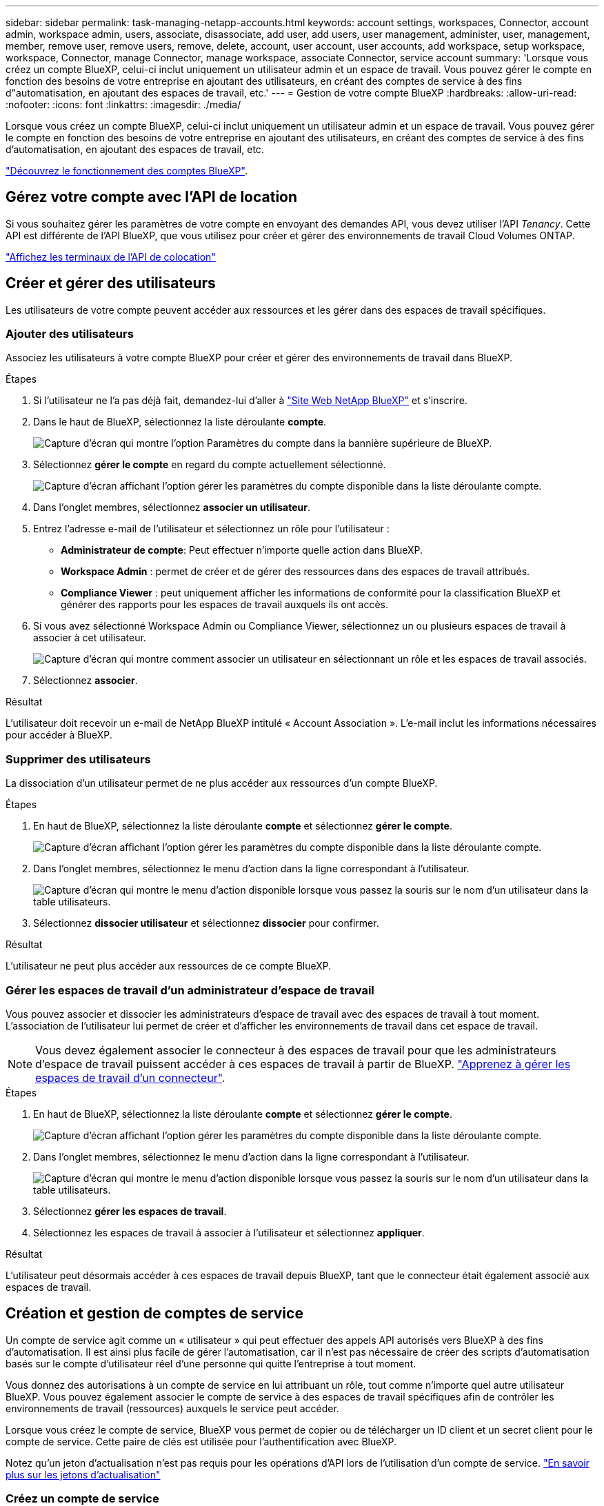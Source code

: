 ---
sidebar: sidebar 
permalink: task-managing-netapp-accounts.html 
keywords: account settings, workspaces, Connector, account admin, workspace admin, users, associate, disassociate, add user, add users, user management, administer, user, management, member, remove user, remove users, remove, delete, account, user account, user accounts, add workspace, setup workspace, workspace, Connector, manage Connector, manage workspace, associate Connector, service account 
summary: 'Lorsque vous créez un compte BlueXP, celui-ci inclut uniquement un utilisateur admin et un espace de travail. Vous pouvez gérer le compte en fonction des besoins de votre entreprise en ajoutant des utilisateurs, en créant des comptes de service à des fins d"automatisation, en ajoutant des espaces de travail, etc.' 
---
= Gestion de votre compte BlueXP
:hardbreaks:
:allow-uri-read: 
:nofooter: 
:icons: font
:linkattrs: 
:imagesdir: ./media/


[role="lead"]
Lorsque vous créez un compte BlueXP, celui-ci inclut uniquement un utilisateur admin et un espace de travail. Vous pouvez gérer le compte en fonction des besoins de votre entreprise en ajoutant des utilisateurs, en créant des comptes de service à des fins d'automatisation, en ajoutant des espaces de travail, etc.

link:concept-netapp-accounts.html["Découvrez le fonctionnement des comptes BlueXP"].



== Gérez votre compte avec l'API de location

Si vous souhaitez gérer les paramètres de votre compte en envoyant des demandes API, vous devez utiliser l'API _Tenancy_. Cette API est différente de l'API BlueXP, que vous utilisez pour créer et gérer des environnements de travail Cloud Volumes ONTAP.

https://docs.netapp.com/us-en/bluexp-automation/tenancy/overview.html["Affichez les terminaux de l'API de colocation"^]



== Créer et gérer des utilisateurs

Les utilisateurs de votre compte peuvent accéder aux ressources et les gérer dans des espaces de travail spécifiques.



=== Ajouter des utilisateurs

Associez les utilisateurs à votre compte BlueXP pour créer et gérer des environnements de travail dans BlueXP.

.Étapes
. Si l'utilisateur ne l'a pas déjà fait, demandez-lui d'aller à https://bluexp.netapp.com/["Site Web NetApp BlueXP"^] et s'inscrire.
. Dans le haut de BlueXP, sélectionnez la liste déroulante *compte*.
+
image:screenshot-account-settings-menu.png["Capture d'écran qui montre l'option Paramètres du compte dans la bannière supérieure de BlueXP."]

. Sélectionnez *gérer le compte* en regard du compte actuellement sélectionné.
+
image:screenshot-manage-account-settings.png["Capture d'écran affichant l'option gérer les paramètres du compte disponible dans la liste déroulante compte."]

. Dans l'onglet membres, sélectionnez *associer un utilisateur*.
. Entrez l'adresse e-mail de l'utilisateur et sélectionnez un rôle pour l'utilisateur :
+
** *Administrateur de compte*: Peut effectuer n'importe quelle action dans BlueXP.
** *Workspace Admin* : permet de créer et de gérer des ressources dans des espaces de travail attribués.
** *Compliance Viewer* : peut uniquement afficher les informations de conformité pour la classification BlueXP et générer des rapports pour les espaces de travail auxquels ils ont accès.


. Si vous avez sélectionné Workspace Admin ou Compliance Viewer, sélectionnez un ou plusieurs espaces de travail à associer à cet utilisateur.
+
image:screenshot_associate_user.gif["Capture d'écran qui montre comment associer un utilisateur en sélectionnant un rôle et les espaces de travail associés."]

. Sélectionnez *associer*.


.Résultat
L'utilisateur doit recevoir un e-mail de NetApp BlueXP intitulé « Account Association ». L'e-mail inclut les informations nécessaires pour accéder à BlueXP.



=== Supprimer des utilisateurs

La dissociation d'un utilisateur permet de ne plus accéder aux ressources d'un compte BlueXP.

.Étapes
. En haut de BlueXP, sélectionnez la liste déroulante *compte* et sélectionnez *gérer le compte*.
+
image:screenshot-manage-account-settings.png["Capture d'écran affichant l'option gérer les paramètres du compte disponible dans la liste déroulante compte."]

. Dans l'onglet membres, sélectionnez le menu d'action dans la ligne correspondant à l'utilisateur.
+
image:screenshot_associate_user_workspace.png["Capture d'écran qui montre le menu d'action disponible lorsque vous passez la souris sur le nom d'un utilisateur dans la table utilisateurs."]

. Sélectionnez *dissocier utilisateur* et sélectionnez *dissocier* pour confirmer.


.Résultat
L'utilisateur ne peut plus accéder aux ressources de ce compte BlueXP.



=== Gérer les espaces de travail d'un administrateur d'espace de travail

Vous pouvez associer et dissocier les administrateurs d'espace de travail avec des espaces de travail à tout moment. L'association de l'utilisateur lui permet de créer et d'afficher les environnements de travail dans cet espace de travail.


NOTE: Vous devez également associer le connecteur à des espaces de travail pour que les administrateurs d'espace de travail puissent accéder à ces espaces de travail à partir de BlueXP. link:task-managing-netapp-accounts.html#manage-a-connectors-workspaces["Apprenez à gérer les espaces de travail d'un connecteur"].

.Étapes
. En haut de BlueXP, sélectionnez la liste déroulante *compte* et sélectionnez *gérer le compte*.
+
image:screenshot-manage-account-settings.png["Capture d'écran affichant l'option gérer les paramètres du compte disponible dans la liste déroulante compte."]

. Dans l'onglet membres, sélectionnez le menu d'action dans la ligne correspondant à l'utilisateur.
+
image:screenshot_associate_user_workspace.png["Capture d'écran qui montre le menu d'action disponible lorsque vous passez la souris sur le nom d'un utilisateur dans la table utilisateurs."]

. Sélectionnez *gérer les espaces de travail*.
. Sélectionnez les espaces de travail à associer à l'utilisateur et sélectionnez *appliquer*.


.Résultat
L'utilisateur peut désormais accéder à ces espaces de travail depuis BlueXP, tant que le connecteur était également associé aux espaces de travail.



== Création et gestion de comptes de service

Un compte de service agit comme un « utilisateur » qui peut effectuer des appels API autorisés vers BlueXP à des fins d'automatisation. Il est ainsi plus facile de gérer l'automatisation, car il n'est pas nécessaire de créer des scripts d'automatisation basés sur le compte d'utilisateur réel d'une personne qui quitte l'entreprise à tout moment.

Vous donnez des autorisations à un compte de service en lui attribuant un rôle, tout comme n'importe quel autre utilisateur BlueXP. Vous pouvez également associer le compte de service à des espaces de travail spécifiques afin de contrôler les environnements de travail (ressources) auxquels le service peut accéder.

Lorsque vous créez le compte de service, BlueXP vous permet de copier ou de télécharger un ID client et un secret client pour le compte de service. Cette paire de clés est utilisée pour l'authentification avec BlueXP.

Notez qu'un jeton d'actualisation n'est pas requis pour les opérations d'API lors de l'utilisation d'un compte de service. https://docs.netapp.com/us-en/bluexp-automation/platform/grant_types.html["En savoir plus sur les jetons d'actualisation"^]



=== Créez un compte de service

Créez autant de comptes de services que nécessaire pour gérer les ressources de vos environnements de travail.

.Étapes
. Dans le haut de BlueXP, sélectionnez la liste déroulante *compte*.
+
image:screenshot-account-settings-menu.png["Capture d'écran qui montre l'option Paramètres du compte dans la bannière supérieure de BlueXP."]

. Sélectionnez *gérer le compte* en regard du compte actuellement sélectionné.
+
image:screenshot-manage-account-settings.png["Capture d'écran affichant l'option gérer les paramètres du compte disponible dans la liste déroulante compte."]

. Dans l'onglet membres, sélectionnez *Créer un compte de service*.
. Entrez un nom et sélectionnez un rôle. Si vous avez choisi un rôle autre que Administrateur de compte, choisissez l'espace de travail à associer à ce compte de service.
. Sélectionnez *Créer*.
. Copiez ou téléchargez l'ID client et le secret client.
+
Le secret client n'est visible qu'une seule fois et n'est pas stocké n'importe où par BlueXP. Copiez ou téléchargez le secret et rangez-le en toute sécurité.

. Sélectionnez *Fermer*.




=== Obtenir un jeton porteur pour un compte de service

Pour passer des appels API à https://docs.netapp.com/us-en/bluexp-automation/tenancy/overview.html["API de location"^], vous devrez obtenir un jeton de porteur pour un compte de service.

https://docs.netapp.com/us-en/bluexp-automation/platform/create_service_token.html["Découvrez comment créer un jeton de compte de service"^]



=== Copiez l'ID client

Vous pouvez copier l'ID client d'un compte de service à tout moment.

.Étapes
. Dans l'onglet membres, sélectionnez le menu d'action dans la ligne correspondant au compte de service.
+
image:screenshot_service_account_actions.gif["Capture d'écran qui montre le menu d'action disponible lorsque vous passez la souris sur le nom d'un utilisateur dans la table utilisateurs."]

. Sélectionnez *ID client*.
. L'ID est copié dans le presse-papiers.




=== Recréez les clés

La recréation de la clé supprimera la clé existante pour ce compte de service, puis créera une nouvelle clé. Vous ne pourrez pas utiliser la touche précédente.

.Étapes
. Dans l'onglet membres, sélectionnez le menu d'action dans la ligne correspondant au compte de service.
+
image:screenshot_service_account_actions.gif["Capture d'écran qui montre le menu d'action disponible lorsque vous passez la souris sur le nom d'un utilisateur dans la table utilisateurs."]

. Sélectionnez *recréer la clé*.
. Sélectionnez *recréer* pour confirmer.
. Copiez ou téléchargez l'ID client et le secret client.
+
Le secret client n'est visible qu'une seule fois et n'est pas stocké n'importe où par BlueXP. Copiez ou téléchargez le secret et rangez-le en toute sécurité.

. Sélectionnez *Fermer*.




=== Supprimer un compte de service

Supprimez un compte de service si vous n'avez plus besoin de l'utiliser.

.Étapes
. Dans l'onglet membres, sélectionnez le menu d'action dans la ligne correspondant au compte de service.
+
image:screenshot_service_account_actions.gif["Capture d'écran qui montre le menu d'action disponible lorsque vous passez la souris sur le nom d'un utilisateur dans la table utilisateurs."]

. Sélectionnez *Supprimer*.
. Sélectionnez de nouveau *Supprimer* pour confirmer.




== Gestion des espaces de travail

Gérez vos espaces de travail en les créant, en les renommant et en les supprimant. Notez que vous ne pouvez pas supprimer un espace de travail s'il contient des ressources. Elle doit être vide.

.Étapes
. En haut de BlueXP, sélectionnez la liste déroulante *compte* et sélectionnez *gérer le compte*.
. Sélectionnez *espaces de travail*.
. Choisissez l'une des options suivantes :
+
** Sélectionnez *Ajouter un nouvel espace de travail* pour créer un nouvel espace de travail.
** Sélectionnez *Renommer* pour renommer l'espace de travail.
** Sélectionnez *Supprimer* pour supprimer l'espace de travail.


+
Si vous avez créé un nouvel espace de travail, vous devez également ajouter le connecteur à cet espace de travail. Si vous n'ajoutez pas le connecteur, les administrateurs de l'espace de travail ne peuvent pas accéder aux ressources de l'espace de travail. Reportez-vous à la section suivante pour plus de détails.





== Gérer les espaces de travail d'un connecteur

Vous devez associer le connecteur aux espaces de travail pour que les administrateurs d'espace de travail puissent accéder à ces espaces de travail depuis BlueXP.

Si vous ne disposez que d'administrateurs de compte, il n'est pas nécessaire d'associer le connecteur aux espaces de travail. Les administrateurs de comptes peuvent accéder à tous les espaces de travail dans BlueXP par défaut.

link:concept-netapp-accounts.html["En savoir plus sur les utilisateurs, les espaces de travail et les connecteurs"].

.Étapes
. En haut de BlueXP, sélectionnez la liste déroulante *compte* et sélectionnez *gérer le compte*.
. Sélectionnez *connecteur*.
. Sélectionnez *gérer les espaces de travail* pour le connecteur que vous souhaitez associer.
. Sélectionnez les espaces de travail à associer au connecteur et sélectionnez *appliquer*.




== Modifiez le nom de votre compte

Changez le nom de votre compte à tout moment pour le changer en quelque chose de significatif pour vous.

.Étapes
. En haut de BlueXP, sélectionnez la liste déroulante *compte* et sélectionnez *gérer le compte*.
. Dans l'onglet *vue d'ensemble*, sélectionnez l'icône de modification située en regard du nom du compte.
. Saisissez un nouveau nom de compte et sélectionnez *Enregistrer*.




== Autoriser les aperçus privés

Autoriser les préversions privées dans votre compte pour accéder aux nouveaux services disponibles en aperçu dans BlueXP.

Les services d'aperçu privé ne sont pas garantis de se comporter comme prévu et peuvent supporter des interruptions et être des fonctionnalités manquantes.

.Étapes
. En haut de BlueXP, sélectionnez la liste déroulante *compte* et sélectionnez *gérer le compte*.
. Dans l'onglet *Présentation*, activez le paramètre *Autoriser aperçu privé*.




== Autoriser les services tiers

Autoriser les services tiers de votre compte à accéder à des services tiers disponibles dans BlueXP. Les services clouds tiers sont similaires aux services proposés par NetApp, mais ils sont gérés et pris en charge par des sociétés tierces.

.Étapes
. En haut de BlueXP, sélectionnez la liste déroulante *compte* et sélectionnez *gérer le compte*.
. Dans l'onglet *Présentation*, activez le paramètre *Autoriser les services tiers*.

